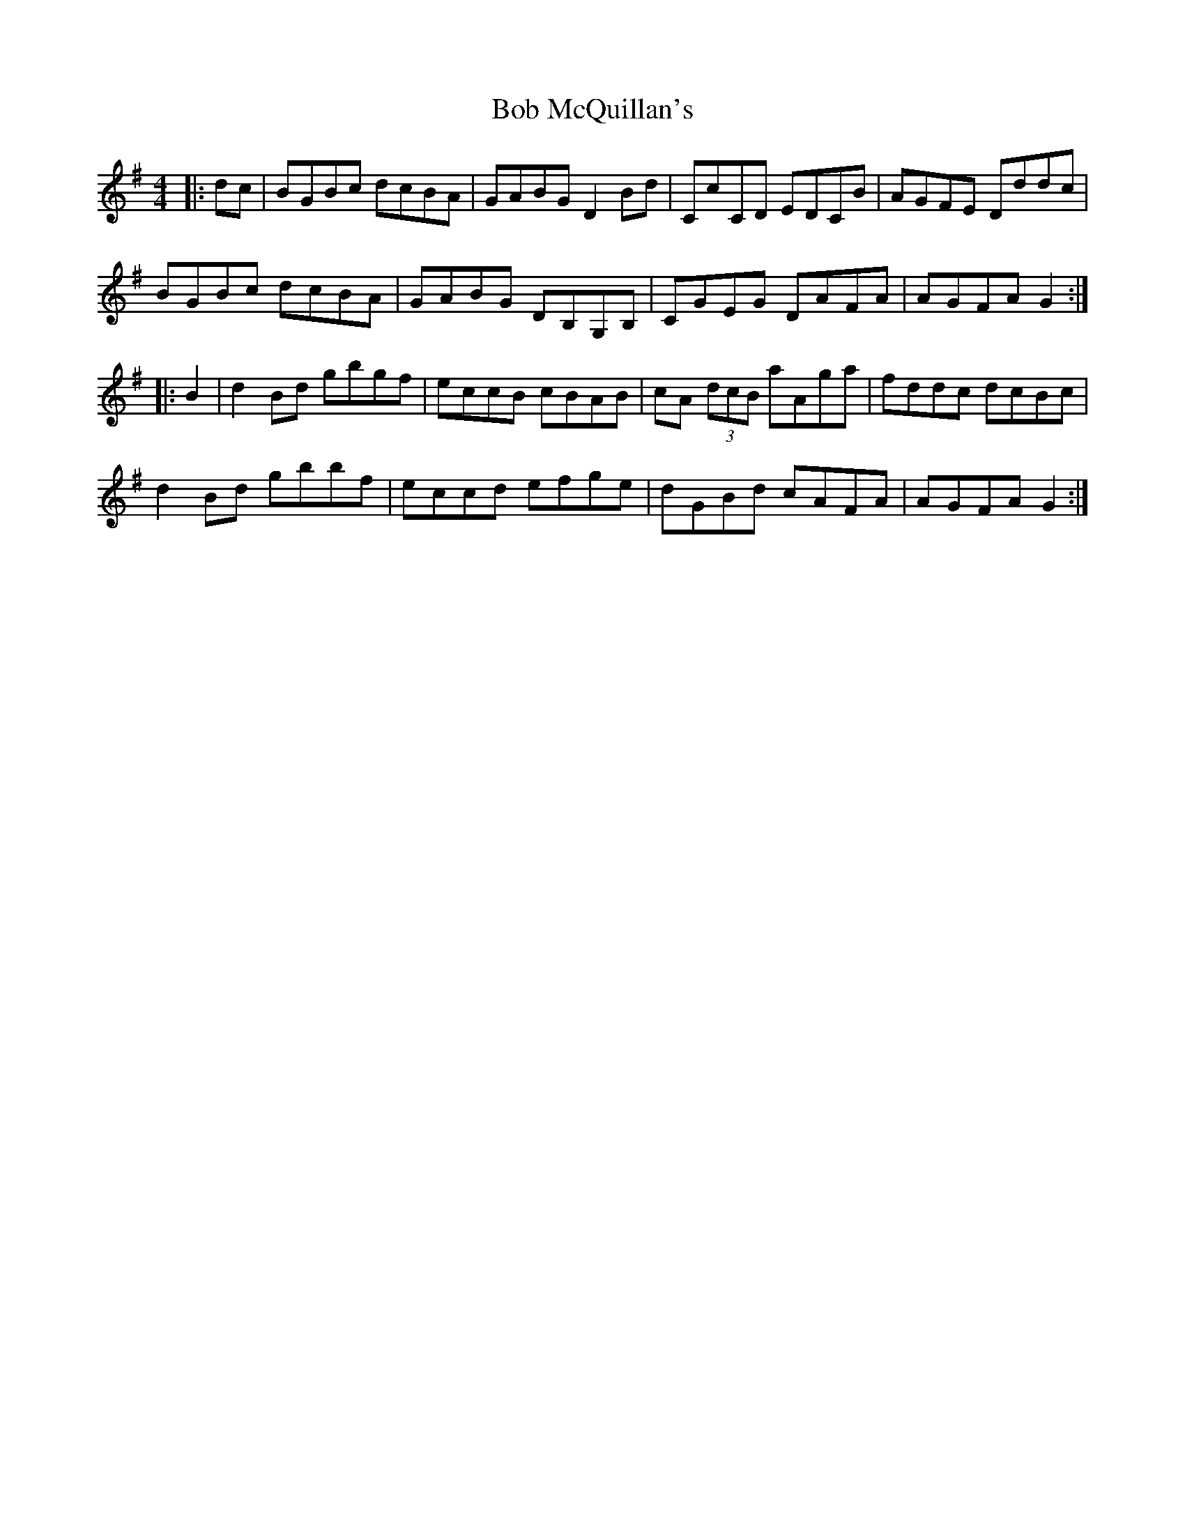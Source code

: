 X: 4264
T: Bob McQuillan's
R: reel
M: 4/4
K: Gmajor
|:dc|BGBc dcBA|GABG D2 Bd|CcCD EDCB|AGFE Dddc|
BGBc dcBA|GABG DB,G,B,|CGEG DAFA|AGFA G2:|
|:B2|d2 Bd gbgf|eccB cBAB|cA (3dcB aAga|fddc dcBc|
d2 Bd gbbf|eccd efge|dGBd cAFA|AGFA G2:|

